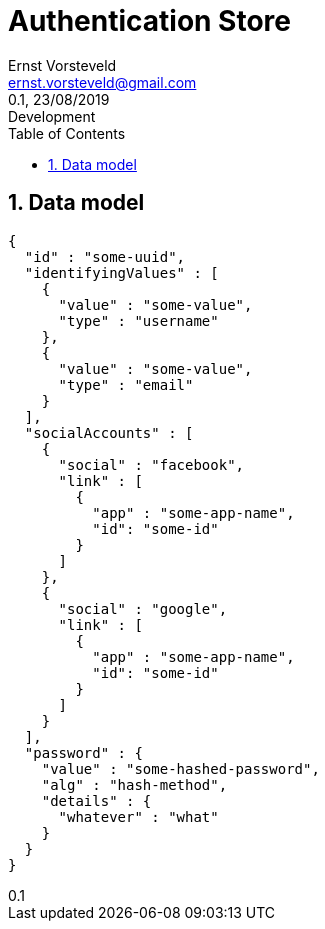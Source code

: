 = Authentication Store
:toc: left
:toclevels: 4
:author: Ernst Vorsteveld
:email: ernst.vorsteveld@gmail.com
:revnumber: 0.1
:revdate: 23/08/2019
:revremark: Development
:version-label!:
:sectnums:

== Data model

[source,json]
----
{
  "id" : "some-uuid",
  "identifyingValues" : [
    {
      "value" : "some-value",
      "type" : "username"
    },
    {
      "value" : "some-value",
      "type" : "email"
    }
  ],
  "socialAccounts" : [
    {
      "social" : "facebook",
      "link" : [
        {
          "app" : "some-app-name",
          "id": "some-id"
        }
      ]
    },
    {
      "social" : "google",
      "link" : [
        {
          "app" : "some-app-name",
          "id": "some-id"
        }
      ]
    }
  ],
  "password" : {
    "value" : "some-hashed-password",
    "alg" : "hash-method",
    "details" : {
      "whatever" : "what"
    }
  }
}
----